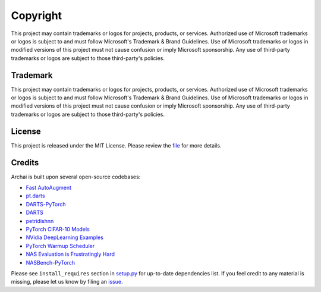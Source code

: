 Copyright
=========

This project may contain trademarks or logos for projects, products, or services. Authorized use of Microsoft trademarks or logos is subject to and must follow Microsoft's Trademark & Brand Guidelines. Use of Microsoft trademarks or logos in modified versions of this project must not cause confusion or imply Microsoft sponsorship. Any use of third-party trademarks or logos are subject to those third-party's policies.

Trademark
---------

This project may contain trademarks or logos for projects, products, or services. Authorized use of Microsoft trademarks or logos is subject to and must follow Microsoft's Trademark & Brand Guidelines. Use of Microsoft trademarks or logos in modified versions of this project must not cause confusion or imply Microsoft sponsorship. Any use of third-party trademarks or logos are subject to those third-party's policies.

License
-------

This project is released under the MIT License. Please review the `file <https://github.com/microsoft/archai/blob/master/LICENSE>`_ for more details.

Credits
-------

Archai is built upon several open-source codebases:

* `Fast AutoAugment <https://github.com/kakaobrain/fast-autoaugment>`_
* `pt.darts <https://github.com/khanrc/pt.darts>`_
* `DARTS-PyTorch <https://github.com/dragen1860/DARTS-PyTorch>`_
* `DARTS <https://github.com/quark0/darts>`_
* `petridishnn <https://github.com/microsoft/petridishnn>`_
* `PyTorch CIFAR-10 Models <https://github.com/huyvnphan/PyTorch-CIFAR10>`_
* `NVidia DeepLearning Examples <https://github.com/NVIDIA/DeepLearningExamples>`_
* `PyTorch Warmup Scheduler <https://github.com/ildoonet/pytorch-gradual-warmup-lr>`_
* `NAS Evaluation is Frustratingly Hard <https://github.com/antoyang/NAS-Benchmark>`_
* `NASBench-PyTorch <https://github.com/romulus0914/NASBench-PyTorch>`_

Please see ``install_requires`` section in `setup.py <https://github.com/microsoft/archai/blob/master/setup.py>`_ for up-to-date dependencies list. If you feel credit to any material is missing, please let us know by filing an `issue <https://github.com/microsoft/archai/issues>`_.
